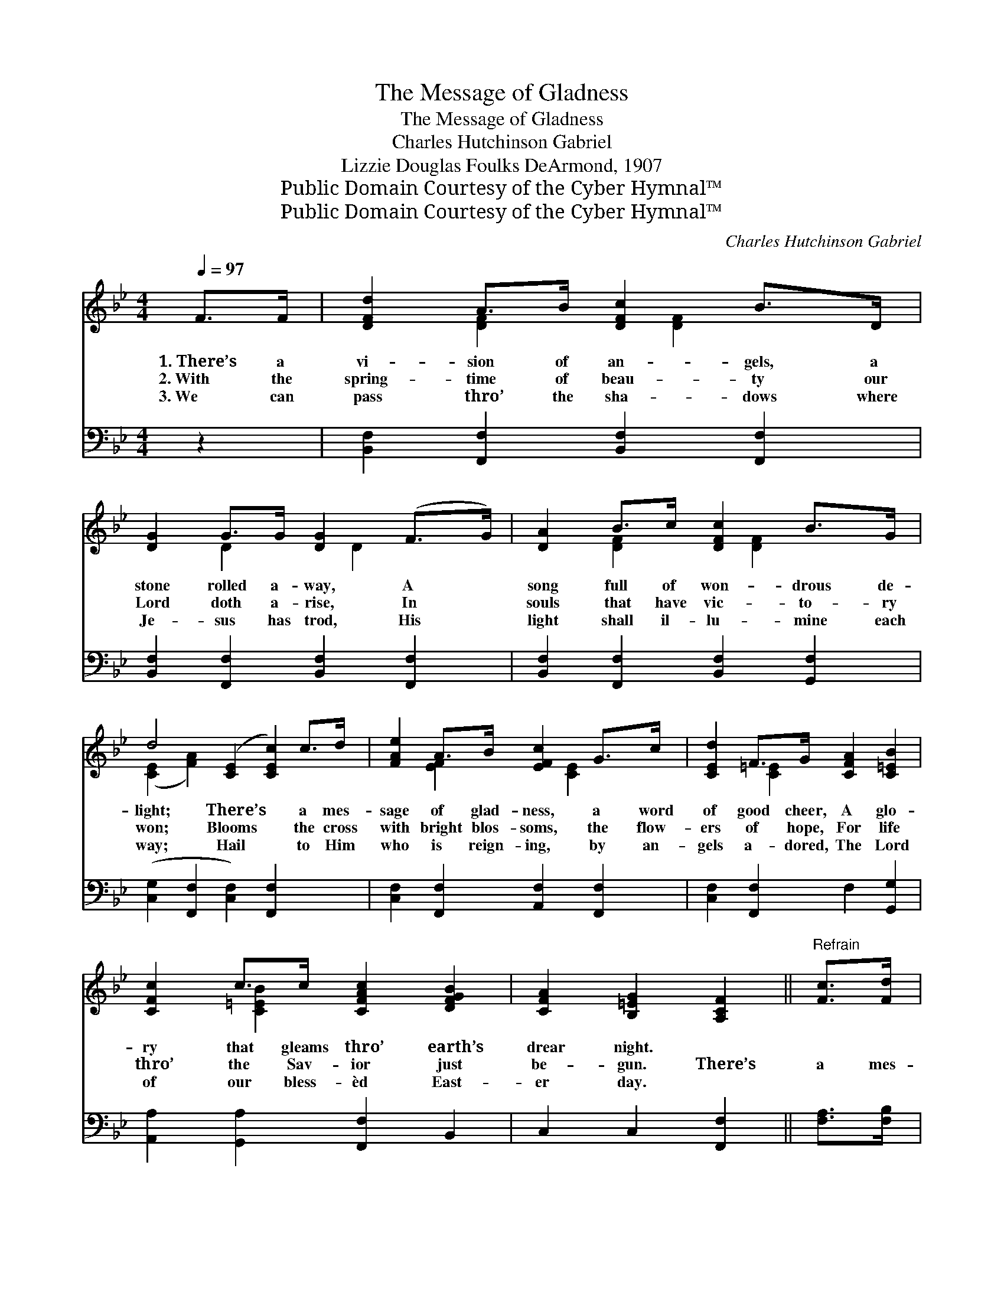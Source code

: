 X:1
T:The Message of Gladness
T:The Message of Gladness
T:Charles Hutchinson Gabriel
T:Lizzie Douglas Foulks DeArmond, 1907
T:Public Domain Courtesy of the Cyber Hymnal™
T:Public Domain Courtesy of the Cyber Hymnal™
C:Charles Hutchinson Gabriel
Z:Public Domain
Z:Courtesy of the Cyber Hymnal™
%%score ( 1 2 ) ( 3 4 )
L:1/8
Q:1/4=97
M:4/4
K:Bb
V:1 treble 
V:2 treble 
V:3 bass 
V:4 bass 
V:1
 F>F | [DFd]2 A>B [DFc]2 B>D | [DG]2 G>G [DG]2 (F>G) | [DA]2 B>c [DFc]2 B>G | %4
w: 1.~There’s a|vi- sion of an- gels, a|stone rolled a- way, A *|song full of won- drous de-|
w: 2.~With the|spring- time of beau- ty our|Lord doth a- rise, In *|souls that have vic- to- ry|
w: 3.~We can|pass thro’ the sha- dows where|Je- sus has trod, His *|light shall il- lu- mine each|
 d4 ([CE]2 [CEc]2) c>d | [FAe]2 A>B [EFc]2 G>c | [CEd]2 F>G [CFA]2 [C=EB]2 | %7
w: light; There’s * a mes-|sage of glad- ness, a word|of good cheer, A glo-|
w: won; Blooms * the cross|with bright blos- soms, the flow-|ers of hope, For life|
w: way; Hail * to Him|who is reign- ing, by an-|gels a- dored, The Lord|
 [CFc]2 c>c [CFAc]2 [DFGB]2 | [CFA]2 [B,=EG]2 [A,CF]2 ||"^Refrain" [Fc]>[Fd] | %10
w: ry that gleams thro’ earth’s|drear night. *||
w: thro’ the Sav- ior just|be- gun. There’s|a mes-|
w: of our bless- èd East-|er day. *||
 [Fe]2 [EF]>[EG] F2 [FB]>[Fc] | [Fd]2 [DF]>[DG] [DF]2 [DB]2 | [EB]2 [_AB]>[AB] [GB][GB] [Fc]2 | %13
w: |||
w: sage of glad- ness, O tell|it a- gain, Till hearts|shall re- joic- ing- ly sing,|
w: |||
 [^Fd]6 [Fd]2 x3 | [Fe]2 [EF]>[EG] F2 [FB]>[Fc] | [Fd]2 [DF]>[EG] [DF]2 [FB]2 | %16
w: |||
w: In tune|to the mu- sic that ech-|oes a- far, “All praise|
w: |||
 [Gc]2 [Gd]>[Ge] [Fd][Fd] [Ec]2 | [DB]6 x3 |] %18
w: ||
w: to the con- quer- ing King!”||
w: ||
V:2
 x2 | x2 [DF]2 x/ [DF]2 x3/2 | x2 D2 x/ D2 x3/2 | x2 [DF]2 x/ [DF]2 x3/2 | ([CE]2 [FA]2) x6 | %5
 x2 [EF]2 x/ [CE]2 x3/2 | x2 [C=E]2 x4 | x2 [C=EB]2 x4 | x6 || x2 | x4 (EF) x2 | x8 | x8 | x11 | %14
 x4 (EF) x2 | x8 | x8 | x9 |] %18
V:3
 z2 | [B,,F,]2 [F,,F,]2 [B,,F,]2 [F,,F,]2 | [B,,F,]2 [F,,F,]2 [B,,F,]2 [F,,F,]2 | %3
 [B,,F,]2 [F,,F,]2 [B,,F,]2 [G,,F,]2 | ([C,G,]2 [F,,F,]2 [C,F,]2) [F,,F,]2 x2 | %5
 [C,F,]2 [F,,F,]2 [A,,F,]2 [F,,F,]2 | [C,F,]2 [F,,F,]2 F,2 [G,,G,]2 | %7
 [A,,A,]2 [G,,A,]2 [F,,F,]2 B,,2 | C,2 C,2 [F,,F,]2 || [F,A,]>[F,B,] | %10
 [F,C]2 [F,A,]>[F,A,] ([F,A,][E,C]) [D,B,]>[F,A,] | [B,,B,]2 [B,,B,]>[B,,B,] [B,,B,]2 [_A,B,]2 | %12
 [G,B,]2 [F,D]>[F,D] [E,E][E,E] (B,G,) | A,6 (z D,2) [D,A,]2 | %14
 [C,A,]2 [F,A,]>[F,A,] ([F,A,][E,C]) [D,B,]>[F,A,] | [B,,B,]2 [B,,B,]>[B,,B,] [B,,B,]2 [D,B,]2 | %16
 [E,B,]2 [E,B,]>[E,B,] [F,B,][F,B,] [F,A,]2 | (z B,,2) x6 |] %18
V:4
 x2 | x8 | x8 | x8 | x10 | x8 | x8 | x8 | x6 || x2 | x8 | x8 | x6 E,2 | D,2 ^F, A,2 x6 | x8 | x8 | %16
 x8 | [B,,B,]6 G,F,E, |] %18

